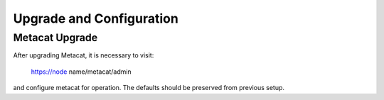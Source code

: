 Upgrade and Configuration
=========================


Metacat Upgrade
---------------

After upgrading Metacat, it is necessary to visit:

  https://node name/metacat/admin

and configure metacat for operation. The defaults should be preserved from
previous setup.


